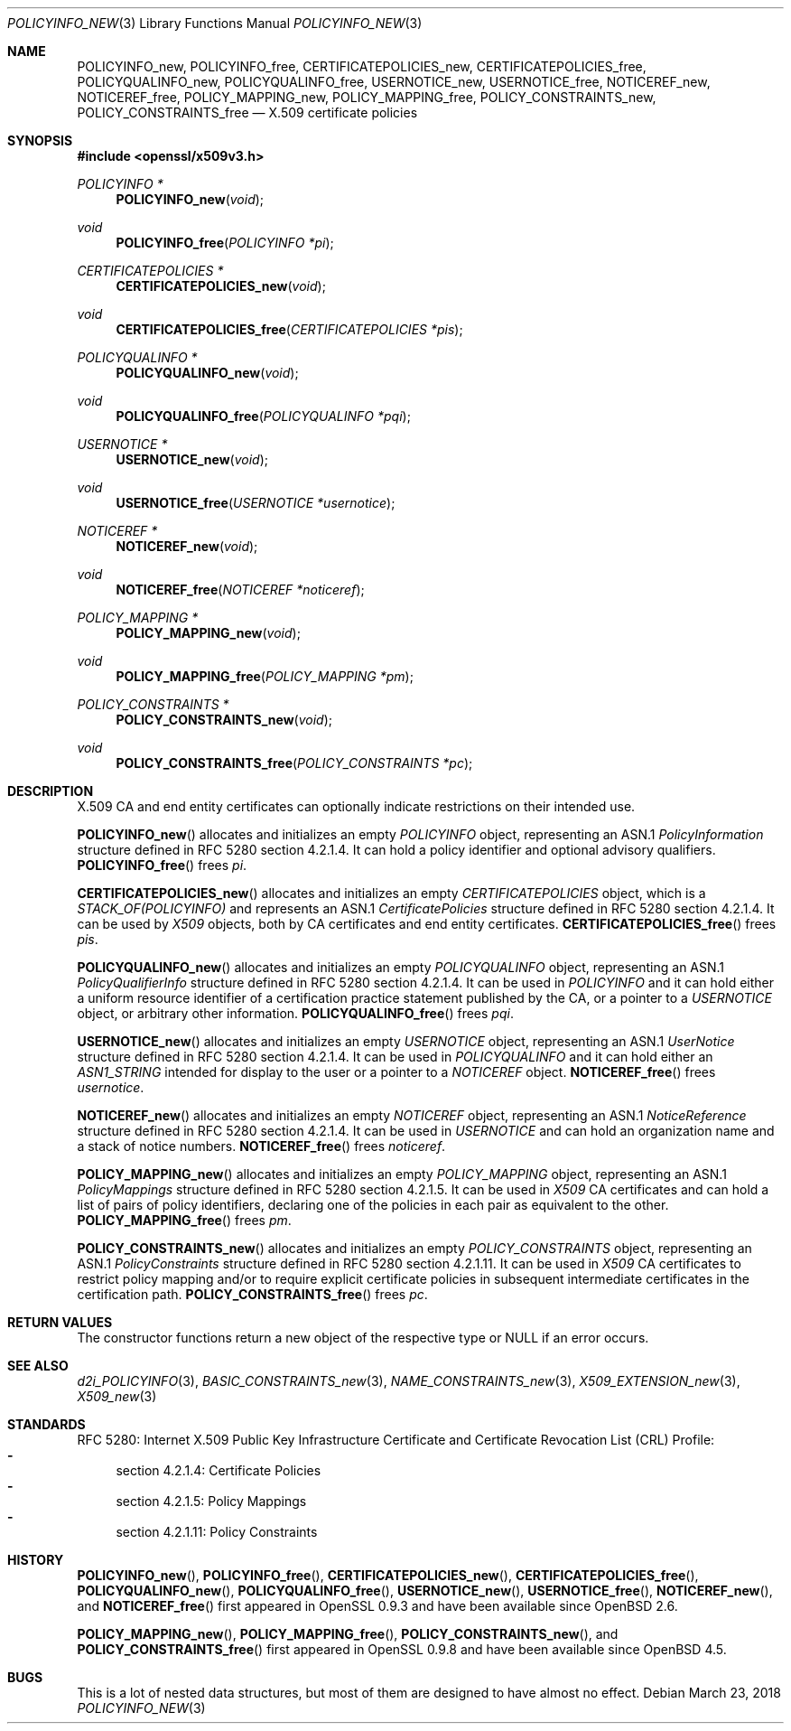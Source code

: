.\"	$OpenBSD: POLICYINFO_new.3,v 1.5 2018/03/23 00:09:11 schwarze Exp $
.\"
.\" Copyright (c) 2016 Ingo Schwarze <schwarze@openbsd.org>
.\"
.\" Permission to use, copy, modify, and distribute this software for any
.\" purpose with or without fee is hereby granted, provided that the above
.\" copyright notice and this permission notice appear in all copies.
.\"
.\" THE SOFTWARE IS PROVIDED "AS IS" AND THE AUTHOR DISCLAIMS ALL WARRANTIES
.\" WITH REGARD TO THIS SOFTWARE INCLUDING ALL IMPLIED WARRANTIES OF
.\" MERCHANTABILITY AND FITNESS. IN NO EVENT SHALL THE AUTHOR BE LIABLE FOR
.\" ANY SPECIAL, DIRECT, INDIRECT, OR CONSEQUENTIAL DAMAGES OR ANY DAMAGES
.\" WHATSOEVER RESULTING FROM LOSS OF USE, DATA OR PROFITS, WHETHER IN AN
.\" ACTION OF CONTRACT, NEGLIGENCE OR OTHER TORTIOUS ACTION, ARISING OUT OF
.\" OR IN CONNECTION WITH THE USE OR PERFORMANCE OF THIS SOFTWARE.
.\"
.Dd $Mdocdate: March 23 2018 $
.Dt POLICYINFO_NEW 3
.Os
.Sh NAME
.Nm POLICYINFO_new ,
.Nm POLICYINFO_free ,
.Nm CERTIFICATEPOLICIES_new ,
.Nm CERTIFICATEPOLICIES_free ,
.Nm POLICYQUALINFO_new ,
.Nm POLICYQUALINFO_free ,
.Nm USERNOTICE_new ,
.Nm USERNOTICE_free ,
.Nm NOTICEREF_new ,
.Nm NOTICEREF_free ,
.Nm POLICY_MAPPING_new ,
.Nm POLICY_MAPPING_free ,
.Nm POLICY_CONSTRAINTS_new ,
.Nm POLICY_CONSTRAINTS_free
.Nd X.509 certificate policies
.Sh SYNOPSIS
.In openssl/x509v3.h
.Ft POLICYINFO *
.Fn POLICYINFO_new void
.Ft void
.Fn POLICYINFO_free "POLICYINFO *pi"
.Ft CERTIFICATEPOLICIES *
.Fn CERTIFICATEPOLICIES_new void
.Ft void
.Fn CERTIFICATEPOLICIES_free "CERTIFICATEPOLICIES *pis"
.Ft POLICYQUALINFO *
.Fn POLICYQUALINFO_new void
.Ft void
.Fn POLICYQUALINFO_free "POLICYQUALINFO *pqi"
.Ft USERNOTICE *
.Fn USERNOTICE_new void
.Ft void
.Fn USERNOTICE_free "USERNOTICE *usernotice"
.Ft NOTICEREF *
.Fn NOTICEREF_new void
.Ft void
.Fn NOTICEREF_free "NOTICEREF *noticeref"
.Ft POLICY_MAPPING *
.Fn POLICY_MAPPING_new void
.Ft void
.Fn POLICY_MAPPING_free "POLICY_MAPPING *pm"
.Ft POLICY_CONSTRAINTS *
.Fn POLICY_CONSTRAINTS_new void
.Ft void
.Fn POLICY_CONSTRAINTS_free "POLICY_CONSTRAINTS *pc"
.Sh DESCRIPTION
X.509 CA and end entity certificates can optionally indicate
restrictions on their intended use.
.Pp
.Fn POLICYINFO_new
allocates and initializes an empty
.Vt POLICYINFO
object, representing an ASN.1
.Vt PolicyInformation
structure defined in RFC 5280 section 4.2.1.4.
It can hold a policy identifier and optional advisory qualifiers.
.Fn POLICYINFO_free
frees
.Fa pi .
.Pp
.Fn CERTIFICATEPOLICIES_new
allocates and initializes an empty
.Vt CERTIFICATEPOLICIES
object, which is a
.Vt STACK_OF(POLICYINFO)
and represents an ASN.1
.Vt CertificatePolicies
structure defined in RFC 5280 section 4.2.1.4.
It can be used by
.Vt X509
objects, both by CA certificates and end entity certificates.
.Fn CERTIFICATEPOLICIES_free
frees
.Fa pis .
.Pp
.Fn POLICYQUALINFO_new
allocates and initializes an empty
.Vt POLICYQUALINFO
object, representing an ASN.1
.Vt PolicyQualifierInfo
structure defined in RFC 5280 section 4.2.1.4.
It can be used in
.Vt POLICYINFO
and it can hold either a uniform resource identifier of a certification
practice statement published by the CA, or a pointer to a
.Vt USERNOTICE
object, or arbitrary other information.
.Fn POLICYQUALINFO_free
frees
.Fa pqi .
.Pp
.Fn USERNOTICE_new
allocates and initializes an empty
.Vt USERNOTICE
object, representing an ASN.1
.Vt UserNotice
structure defined in RFC 5280 section 4.2.1.4.
It can be used in
.Vt POLICYQUALINFO
and it can hold either an
.Vt ASN1_STRING
intended for display to the user or a pointer to a
.Vt NOTICEREF
object.
.Fn NOTICEREF_free
frees
.Fa usernotice .
.Pp
.Fn NOTICEREF_new
allocates and initializes an empty
.Vt NOTICEREF
object, representing an ASN.1
.Vt NoticeReference
structure defined in RFC 5280 section 4.2.1.4.
It can be used in
.Vt USERNOTICE
and can hold an organization name and a stack of notice numbers.
.Fn NOTICEREF_free
frees
.Fa noticeref .
.Pp
.Fn POLICY_MAPPING_new
allocates and initializes an empty
.Vt POLICY_MAPPING
object, representing an ASN.1
.Vt PolicyMappings
structure defined in RFC 5280 section 4.2.1.5.
It can be used in
.Vt X509
CA certificates and can hold a list of pairs of policy identifiers,
declaring one of the policies in each pair as equivalent to the
other.
.Fn POLICY_MAPPING_free
frees
.Fa pm .
.Pp
.Fn POLICY_CONSTRAINTS_new
allocates and initializes an empty
.Vt POLICY_CONSTRAINTS
object, representing an ASN.1
.Vt PolicyConstraints
structure defined in RFC 5280 section 4.2.1.11.
It can be used in
.Vt X509
CA certificates to restrict policy mapping and/or to require explicit
certificate policies in subsequent intermediate certificates in the
certification path.
.Fn POLICY_CONSTRAINTS_free
frees
.Fa pc .
.Sh RETURN VALUES
The constructor functions return a new object of the respective
type or
.Dv NULL
if an error occurs.
.Sh SEE ALSO
.Xr d2i_POLICYINFO 3 ,
.Xr BASIC_CONSTRAINTS_new 3 ,
.Xr NAME_CONSTRAINTS_new 3 ,
.Xr X509_EXTENSION_new 3 ,
.Xr X509_new 3
.Sh STANDARDS
RFC 5280: Internet X.509 Public Key Infrastructure Certificate and
Certificate Revocation List (CRL) Profile:
.Bl -dash -compact
.It
section 4.2.1.4: Certificate Policies
.It
section 4.2.1.5: Policy Mappings
.It
section 4.2.1.11: Policy Constraints
.El
.Sh HISTORY
.Fn POLICYINFO_new ,
.Fn POLICYINFO_free ,
.Fn CERTIFICATEPOLICIES_new ,
.Fn CERTIFICATEPOLICIES_free ,
.Fn POLICYQUALINFO_new ,
.Fn POLICYQUALINFO_free ,
.Fn USERNOTICE_new ,
.Fn USERNOTICE_free ,
.Fn NOTICEREF_new ,
and
.Fn NOTICEREF_free
first appeared in OpenSSL 0.9.3 and have been available since
.Ox 2.6 .
.Pp
.Fn POLICY_MAPPING_new ,
.Fn POLICY_MAPPING_free ,
.Fn POLICY_CONSTRAINTS_new ,
and
.Fn POLICY_CONSTRAINTS_free
first appeared in OpenSSL 0.9.8 and have been available since
.Ox 4.5 .
.Sh BUGS
This is a lot of nested data structures, but most of them are
designed to have almost no effect.
